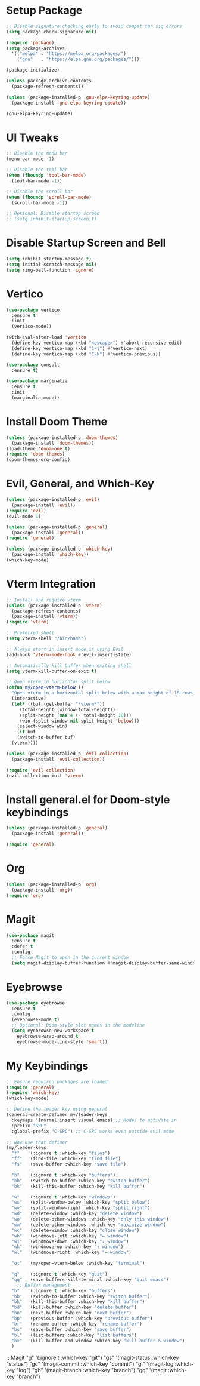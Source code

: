 * Setup Package
#+BEGIN_SRC emacs-lisp
  ;; Disable signature checking early to avoid compat.tar.sig errors
  (setq package-check-signature nil)

  (require 'package)
  (setq package-archives
	'(("melpa" . "https://melpa.org/packages/")
	  ("gnu"   . "https://elpa.gnu.org/packages/")))

  (package-initialize)

  (unless package-archive-contents
    (package-refresh-contents))

  (unless (package-installed-p 'gnu-elpa-keyring-update)
    (package-install 'gnu-elpa-keyring-update))

  (gnu-elpa-keyring-update)
#+END_SRC
* UI Tweaks
#+BEGIN_SRC emacs-lisp
  ;; Disable the menu bar
  (menu-bar-mode -1)

  ;; Disable the tool bar
  (when (fboundp 'tool-bar-mode)
    (tool-bar-mode -1))

  ;; Disable the scroll bar
  (when (fboundp 'scroll-bar-mode)
    (scroll-bar-mode -1))

  ;; Optional: Disable startup screen
  ;; (setq inhibit-startup-screen t)
#+END_SRC

* Disable Startup Screen and Bell
#+BEGIN_SRC emacs-lisp
  (setq inhibit-startup-message t)
  (setq initial-scratch-message nil)
  (setq ring-bell-function 'ignore)
#+END_SRC

* Vertico
#+BEGIN_SRC emacs-lisp
  (use-package vertico
    :ensure t
    :init
    (vertico-mode))

  (with-eval-after-load 'vertico
    (define-key vertico-map (kbd "<escape>") #'abort-recursive-edit)
    (define-key vertico-map (kbd "C-j") #'vertico-next)
    (define-key vertico-map (kbd "C-k") #'vertico-previous))

  (use-package consult
    :ensure t)

  (use-package marginalia
    :ensure t
    :init
    (marginalia-mode))
#+END_SRC

* Install Doom Theme
#+BEGIN_SRC emacs-lisp
  (unless (package-installed-p 'doom-themes)
    (package-install 'doom-themes))
  (load-theme 'doom-one t)
  (require 'doom-themes)
  (doom-themes-org-config)
#+END_SRC

* Evil, General, and Which-Key
#+BEGIN_SRC emacs-lisp
    (unless (package-installed-p 'evil)
      (package-install 'evil))
    (require 'evil)
    (evil-mode 1)

    (unless (package-installed-p 'general)
      (package-install 'general))
    (require 'general)

    (unless (package-installed-p 'which-key)
      (package-install 'which-key))
    (which-key-mode)
#+END_SRC

* Vterm Integration
#+BEGIN_SRC emacs-lisp
  ;; Install and require vterm
  (unless (package-installed-p 'vterm)
    (package-refresh-contents)
    (package-install 'vterm))
  (require 'vterm)

  ;; Preferred shell
  (setq vterm-shell "/bin/bash")

  ;; Always start in insert mode if using Evil
  (add-hook 'vterm-mode-hook #'evil-insert-state)

  ;; Automatically kill buffer when exiting shell
  (setq vterm-kill-buffer-on-exit t)

  ;; Open vterm in horizontal split below
  (defun my/open-vterm-below ()
    "Open vterm in a horizontal split below with a max height of 18 rows."
    (interactive)
    (let* ((buf (get-buffer "*vterm*"))
	   (total-height (window-total-height))
	   (split-height (max 4 (- total-height 18)))
	   (win (split-window nil split-height 'below)))
      (select-window win)
      (if buf
	  (switch-to-buffer buf)
	(vterm))))

  (unless (package-installed-p 'evil-collection)
    (package-install 'evil-collection))

  (require 'evil-collection)
  (evil-collection-init 'vterm)
#+END_SRC

* Install general.el for Doom-style keybindings
#+BEGIN_SRC emacs-lisp
  (unless (package-installed-p 'general)
    (package-install 'general))

  (require 'general)
#+END_SRC

* Org
#+BEGIN_SRC emacs-lisp
  (unless (package-installed-p 'org)
    (package-install 'org))
  (require 'org)
#+END_SRC

* Magit
#+BEGIN_SRC emacs-lisp
  (use-package magit
    :ensure t
    :defer t
    :config
    ;; Force Magit to open in the current window
    (setq magit-display-buffer-function #'magit-display-buffer-same-window-except-diff-v1))
#+END_SRC

* Eyebrowse
#+BEGIN_SRC emacs-lisp
  (use-package eyebrowse
    :ensure t
    :config
    (eyebrowse-mode t)
    ;; Optional: Doom-style slot names in the modeline
    (setq eyebrowse-new-workspace t
	  eyebrowse-wrap-around t
	  eyebrowse-mode-line-style 'smart))
#+END_SRC

* My Keybindings
#+BEGIN_SRC emacs-lisp
;; Ensure required packages are loaded
(require 'general)
(require 'which-key)
(which-key-mode)

;; Define the leader key using general
(general-create-definer my/leader-keys
  :keymaps '(normal insert visual emacs) ;; Modes to activate in
  :prefix "SPC"
  :global-prefix "C-SPC") ;; C-SPC works even outside evil mode

;; Now use that definer
(my/leader-keys
  "f"   '(:ignore t :which-key "files")
  "ff"  '(find-file :which-key "find file")
  "fs"  '(save-buffer :which-key "save file")

  "b"   '(:ignore t :which-key "buffers")
  "bb"  '(switch-to-buffer :which-key "switch buffer")
  "bk"  '(kill-this-buffer :which-key "kill buffer")

  "w"   '(:ignore t :which-key "windows")
  "ws"  '(split-window-below :which-key "split below")
  "wv"  '(split-window-right :which-key "split right")
  "wd"  '(delete-window :which-key "delete window")
  "wo"  '(delete-other-windows :which-key "only this window")
  "wm"  '(delete-other-windows :which-key "maximize window")
  "wc"  '(delete-window :which-key "close window")
  "wh"  '(windmove-left :which-key "← window")
  "wj"  '(windmove-down :which-key "↓ window")
  "wk"  '(windmove-up :which-key "↑ window")
  "wl"  '(windmove-right :which-key "→ window")

  "ot"  '(my/open-vterm-below :which-key "terminal")

  "q"   '(:ignore t :which-key "quit")
  "qq"  '(save-buffers-kill-terminal :which-key "quit emacs")
    ;; Buffer management
  "b"   '(:ignore t :which-key "buffers")
  "bb"  '(switch-to-buffer :which-key "switch buffer")
  "bk"  '(kill-this-buffer :which-key "kill buffer")
  "bd"  '(kill-buffer :which-key "delete buffer")
  "bn"  '(next-buffer :which-key "next buffer")
  "bp"  '(previous-buffer :which-key "previous buffer")
  "br"  '(rename-buffer :which-key "rename buffer")
  "bs"  '(save-buffer :which-key "save buffer")
  "bl"  '(list-buffers :which-key "list buffers")
  "bx"  '(kill-buffer-and-window :which-key "kill buffer & window")
  )
#+END_SRC

    ;; Magit
    "g"   '(:ignore t :which-key "git")
    "gs"  '(magit-status :which-key "status")
    "gc"  '(magit-commit :which-key "commit")
    "gl"  '(magit-log :which-key "log")
    "gb"  '(magit-branch :which-key "branch")
    "gg"  '(magit :which-key "branch")
